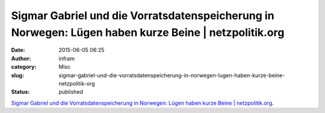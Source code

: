 Sigmar Gabriel und die Vorratsdatenspeicherung in Norwegen: Lügen haben kurze Beine | netzpolitik.org
#####################################################################################################
:date: 2015-06-05 06:25
:author: infram
:category: Misc
:slug: sigmar-gabriel-und-die-vorratsdatenspeicherung-in-norwegen-lugen-haben-kurze-beine-netzpolitik-org
:status: published

 

`Sigmar Gabriel und die Vorratsdatenspeicherung in Norwegen: Lügen haben
kurze Beine \|
netzpolitik.org <https://netzpolitik.org/2015/keine-vorratsdatenspeicherung-in-norwegen-sigmar-gabriel-sagte-nicht-die-wahrheit/>`__.
